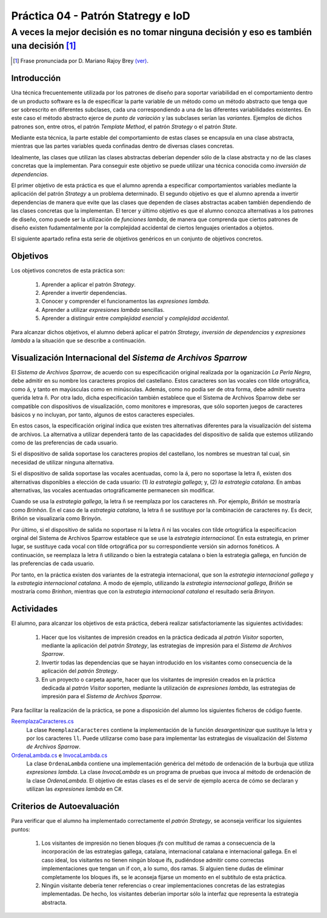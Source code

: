 ====================================
Práctica 04 - Patrón Statregy e IoD
====================================
---------------------------------------------------------------------------------------------
A veces la mejor decisión es no tomar ninguna decisión y eso es también una decisión [#f0]_
---------------------------------------------------------------------------------------------

.. [#f0] Frase pronunciada por D. Mariano Rajoy Brey `(ver) <https://goo.gl/D0j203>`_.

Introducción
=============

Una técnica frecuentemente utilizada por los patrones de diseño para soportar variabilidad en el comportamiento dentro de un producto software es la de especificar la parte variable de un método como un método abstracto que tenga que ser sobrescrito en diferentes subclases, cada una correspondiendo a una de las diferentes variabilidades existentes. En este caso el método abstracto ejerce de *punto de variación* y las subclases serían las *variantes*. Ejemplos de dichos patrones son, entre otros, el patrón *Template Method*, el patrón *Strategy* o el patrón *State*.

Mediante esta técnica, la parte estable del comportamiento de estas clases se encapsula en una clase abstracta, mientras que las partes variables queda confinadas dentro de diversas clases concretas.

Idealmente, las clases que utilizan las clases abstractas deberían depender sólo de la clase abstracta y no de las clases concretas que la implementan. Para conseguir este objetivo se puede utilizar una técnica conocida como *inversión de dependencias*.

El primer objetivo de esta práctica es que el alumno aprenda a especificar comportamientos variables mediante la aplicación del patrón *Strategy* a un problema determinado. El segundo objetivo es que el alumno aprenda a invertir dependencias de manera que evite que las clases que dependen de clases abstractas acaben también dependiendo de las clases concretas que la implementan. El tercer y último objetivo es que el alumno conozca alternativas a los patrones de diseño, como puede ser la utilización de *funciones lambda*, de manera que comprenda que ciertos patrones de diseño existen fudamentalmente por la complejidad accidental de ciertos lenguajes orientados a objetos.

El siguiente apartado refina esta serie de objetivos genéricos en un conjunto de objetivos concretos.

Objetivos
==========

Los objetivos concretos de esta práctica son:

  #. Aprender a aplicar el patrón *Strategy*.
  #. Aprender a invertir dependencias.
  #. Conocer y comprender el funcionamentos las *expresiones lambda*.
  #. Aprender a utilizar *expresiones lambda* sencillas.
  #. Aprender a distinguir entre *complejidad esencial* y *complejidad accidental*.

Para alcanzar dichos objetivos, el alumno deberá aplicar el patrón *Strategy*, *inversión de dependencias* y *expresiones lambda* a la situación que se describe a continuación.

Visualización Internacional del *Sistema de Archivos Sparrow*
==============================================================

El *Sistema de Archivos Sparrow*, de acuerdo con su especificación original realizada por la oganización *La Perla Negra*, debe admitir en su nombre los caracteres propios del castellano. Estos caracteres son las vocales con tilde ortográfica, como ``á``, y tanto en mayúsculas como en minúsculas. Además, como no podía ser de otra forma, debe admitir nuestra querida letra ``ñ``. Por otra lado, dicha especificación también establece que el Sistema de Archivos Sparrow debe ser compatible con dispositivos de visualización, como monitores e impresoras, que sólo soporten juegos de caracteres básicos y no incluyan, por tanto, algunos de estos caracteres especiales.

En estos casos, la especificación original indica que existen tres alternativas diferentes para la visualización del sistema de archivos. La alternativa a utilizar dependerá tanto de las capacidades del dispositivo de salida que estemos utilizando como de las preferencias de cada usuario.

Si el dispositivo de salida soportase los caracteres propios del castellano, los nombres se muestran tal cual, sin necesidad de utilizar ninguna alternativa.

Si el dispositivo de salida soportase las vocales acentuadas, como la ``á``, pero no soportase la letra ``ñ``, existen dos alternativas disponibles a elección de cada usuario: (1) *la estrategia gallega*; y, (2) *la estrategia catalana*. En ambas alternativas, las vocales acentuadas ortográficamente permanecen sin modificar.

Cuando se usa la *estrategia gallega*, la letra ``ñ`` se reemplaza por los caracteres ``nh``. Por ejemplo, *Briñón* se mostraría como *Brinhón*. En el caso de la *estrategia catalana*, la letra ``ñ`` se sustituye por la combinación de caracteres ``ny``. Es decir, Briñón se visualizaría como Brinyón.

Por último, si el dispositivo de salida no soportase ni la letra ``ñ`` ni las vocales con tilde ortográfica la especificacion orginal del Sistema de Archivos Sparrow establece que se use la *estrategia internacional*. En esta estrategia, en primer lugar, se sustituye cada vocal con tilde ortográfica por su correspondiente versión sin adornos fonéticos. A continuación, se reemplaza la letra ``ñ`` utilizando o bien la estrategia catalana o bien la estrategia gallega, en función de las preferencias de cada usuario.

Por tanto, en la práctica existen dos variantes de la estrategia internacional, que son la *estrategia internacional gallega* y la *estrategia internacional catalana*. A modo de ejemplo, utilizando la *estrategia internacional gallega*, *Briñón* se mostraría como *Brinhon*, mientras que con la *estrategia internacional catalana* el resultado sería *Brinyon*.

Actividades
============
El alumno, para alcanzar los objetivos de esta práctica, deberá realizar satisfactoriamente las siguientes actividades:

  #. Hacer que los visitantes de impresión creados en la práctica dedicada al *patrón Visitor* soporten, mediante la aplicación del *patrón Strategy*, las estrategias de impresión para el *Sistema de Archivos Sparrow*.
  #. Invertir todas las dependencias que se hayan introducido en los visitantes como consecuencia de la aplicación del *patrón Strategy*.
  #. En un proyecto o carpeta aparte, hacer que los visitantes de impresión creados en la práctica dedicada al *patrón Visitor* soporten, mediante la utilización de *expresiones lambda*, las estrategias de impresión para el *Sistema de Archivos Sparrow*.

Para facilitar la realización de la práctica, se pone a disposición del alumno los siguientes ficheros de código fuente.

`ReemplazaCaracteres.cs <src\ReemplazaCaracteres.cs>`_
  La clase ``ReemplazaCaracteres`` contiene la implementación de la función *desargentinizar* que sustituye la letra ``y`` por los caracteres ``ll``. Puede utilizarse como base para implementar las estrategias de visualización del *Sistema de Archivos Sparrow*.

`OrdenaLambda.cs <src\pr04\ReemplazaCaracteres.cs>`_ e `InvocaLambda.cs <src\pr04\InvocaLambda.cs>`_
  La clase ``OrdenaLambda`` contiene una implementación genérica del método de ordenación de la burbuja que utiliza *expresiones lambda*. La clase `InvocaLambda` es un programa de pruebas que invoca al método de ordenación de la clase `OrdenaLambda`. El objetivo de estas clases es el de servir de ejemplo acerca de cómo se declaran y utilizan las *expresiones lambda* en C#.

Criterios de Autoevaluación
============================

Para verificar que el alumno ha implementado correctamente el *patrón Strategy*, se aconseja verificar los siguientes puntos:

  #. Los visitantes de impresión no tienen bloques *ifs* con multitud de ramas a consecuencia de la incorporación de las estrategias gallega, catalana, internacional catalana e internacional gallega. En el caso ideal, los visitantes no tienen ningún bloque ifs, pudiéndose admitir como correctas implementaciones que tengan un if con, a lo sumo, dos ramas. Si alguien tiene dudas de eliminar completamente los bloques ifs, se le aconseja fijarse un momento en el subtítulo de esta práctica.
  #. Ningún visitante debería tener referencias o crear implementaciones concretas de las estrategias implementadas. De hecho, los visitantes deberían importar sólo la interfaz que representa la estrategia abstracta.
